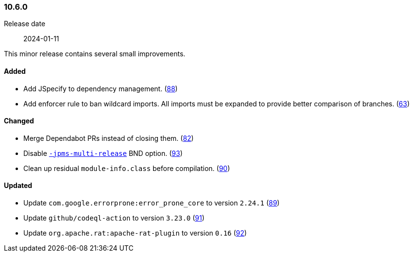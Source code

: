 ////
    Licensed to the Apache Software Foundation (ASF) under one or more
    contributor license agreements.  See the NOTICE file distributed with
    this work for additional information regarding copyright ownership.
    The ASF licenses this file to You under the Apache License, Version 2.0
    (the "License"); you may not use this file except in compliance with
    the License.  You may obtain a copy of the License at

    http://www.apache.org/licenses/LICENSE-2.0

    Unless required by applicable law or agreed to in writing, software
    distributed under the License is distributed on an "AS IS" BASIS,
    WITHOUT WARRANTIES OR CONDITIONS OF ANY KIND, either express or implied.
    See the License for the specific language governing permissions and
    limitations under the License.
////

////
    ██     ██  █████  ██████  ███    ██ ██ ███    ██  ██████  ██
    ██     ██ ██   ██ ██   ██ ████   ██ ██ ████   ██ ██       ██
    ██  █  ██ ███████ ██████  ██ ██  ██ ██ ██ ██  ██ ██   ███ ██
    ██ ███ ██ ██   ██ ██   ██ ██  ██ ██ ██ ██  ██ ██ ██    ██
     ███ ███  ██   ██ ██   ██ ██   ████ ██ ██   ████  ██████  ██

    IF THIS FILE DOESN'T HAVE A `.ftl` SUFFIX, IT IS AUTO-GENERATED, DO NOT EDIT IT!

    Version-specific release notes (`7.8.0.adoc`, etc.) are generated from `src/changelog/*/.release-notes.adoc.ftl`.
    Auto-generation happens during `generate-sources` phase of Maven.
    Hence, you must always

    1. Find and edit the associated `.release-notes.adoc.ftl`
    2. Run `./mvnw generate-sources`
    3. Commit both `.release-notes.adoc.ftl` and the generated `7.8.0.adoc`
////

[#release-notes-10-6-0]
=== 10.6.0

Release date:: 2024-01-11

This minor release contains several small improvements.


==== Added

* Add JSpecify to dependency management. (https://github.com/apache/logging-parent/pull/88[88])
* Add enforcer rule to ban wildcard imports. All imports must be expanded to provide better comparison of branches. (https://github.com/apache/logging-parent/pull/63[63])

==== Changed

* Merge Dependabot PRs instead of closing them. (https://github.com/apache/logging-parent/pull/82[82])
* Disable https://bnd.bndtools.org/instructions/jpms-multi-release.html[`-jpms-multi-release`] BND option. (https://github.com/apache/logging-parent/pull/93[93])
* Clean up residual `module-info.class` before compilation. (https://github.com/apache/logging-parent/pull/90[90])

==== Updated

* Update `com.google.errorprone:error_prone_core` to version `2.24.1` (https://github.com/apache/logging-parent/pull/89[89])
* Update `github/codeql-action` to version `3.23.0` (https://github.com/apache/logging-parent/pull/91[91])
* Update `org.apache.rat:apache-rat-plugin` to version `0.16` (https://github.com/apache/logging-parent/pull/92[92])
